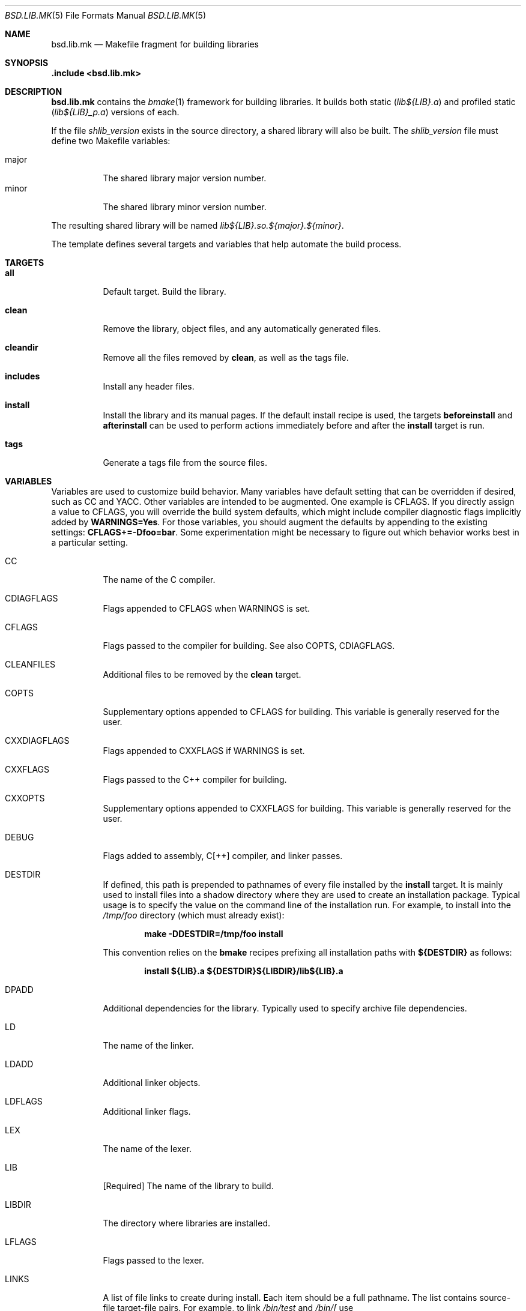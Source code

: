 .Dd October 23, 2022
.Dt BSD.LIB.MK 5
.Os
.Sh NAME
.Nm bsd.lib.mk
.Nd Makefile fragment for building libraries
.Sh SYNOPSIS
.Fd .include <bsd.lib.mk>
.Sh DESCRIPTION
.Nm
contains the
.Xr bmake 1
framework for building libraries.
It builds both static
.Pq Ns Pa lib${LIB}.a
and
profiled static
.Pq Ns Pa lib${LIB}_p.a
versions
of each.
.Pp
If the file
.Pa shlib_version
exists in the source directory, a shared library will
also be built.
The
.Pa shlib_version
file must define two Makefile variables:
.Pp
.Bl -tag -compact
.It Ev major
The shared library major version number.
.It Ev minor
The shared library minor version number.
.El
.Pp
The resulting shared library will be named
.Pa lib${LIB}.so.${major}.${minor} .
.Pp
The template defines several targets and variables that
help automate the build process.
.Sh TARGETS
.Bl -tag -width Ds
.It Ic all
Default target.
Build the library.
.It Ic clean
Remove the library, object files, and any automatically
generated files.
.It Ic cleandir
Remove all the files removed by
.Ic clean ,
as well as the tags file.
.It Ic includes
Install any header files.
.It Ic install
Install the library and its manual pages.
If the default install recipe is used, the targets
.Ic beforeinstall
and
.Ic afterinstall
can be used to perform actions immediately before and
after the
.Ic install
target is run.
.It Ic tags
Generate a tags file from the source files.
.El
.Sh VARIABLES
.Pp
Variables are used to customize build behavior.
Many variables have default setting that can be
overridden if desired, such as
.Ev CC
and
.Ev YACC .
Other variables are intended to be augmented.
One example is
.Ev CFLAGS .
If you directly assign a value to
.Ev CFLAGS ,
you will override the build system defaults,
which might include compiler diagnostic flags
implicitly added by
.Ic WARNINGS=Yes .
For those variables, you should augment the defaults by appending
to the existing settings:
.Ic CFLAGS+=-Dfoo=bar .
Some experimentation might be necessary to figure out which behavior
works best in a particular setting.
.\"
.Bl -tag -width Ds
.\"
.It Ev CC
The name of the C compiler.
.\"
.It Ev CDIAGFLAGS
Flags appended to
.Ev CFLAGS
when
.Ev WARNINGS
is set.
.\"
.It Ev CFLAGS
Flags passed to the compiler for building.
See also
.Ev COPTS ,
.Ev CDIAGFLAGS .
.\"
.It Ev CLEANFILES
Additional files to be removed by the
.Ic clean
target.
.\"
.It Ev COPTS
Supplementary options appended to 
.Ev CFLAGS
for building.
This variable is generally reserved for the user.
.\"
.It Ev CXXDIAGFLAGS
Flags appended to
.Ev CXXFLAGS
if
.Ev WARNINGS
is set.
.\"
.It Ev CXXFLAGS
Flags passed to the C++ compiler for building.
.\"
.It Ev CXXOPTS
Supplementary options appended to
.Ev CXXFLAGS
for building.
This variable is generally reserved for the user.
.\"
.It Ev DEBUG
Flags added to assembly, C[++] compiler, and linker passes.
.\"
.It Ev DESTDIR
If defined, this path is prepended to pathnames of every file
installed by the
.Ic install
target.
It is mainly used to install files into a shadow directory where
they are used to create an installation package.
Typical usage is to specify the value on the command line
of the installation run.
For example, to install into the
.Pa /tmp/foo
directory (which must already exist):
.Pp
.Dl make -DDESTDIR=/tmp/foo install
.Pp
This convention relies on the
.Nm bmake
recipes prefixing all installation paths with
.Ic ${DESTDIR}
as follows:
.Pp
.Dl install ${LIB}.a ${DESTDIR}${LIBDIR}/lib${LIB}.a
.\"
.It Ev DPADD
Additional dependencies for the library.
Typically used to specify archive file dependencies.
.\"
.It Ev LD
The name of the linker.
.\"
.It Ev LDADD
Additional linker objects.
.\"
.It Ev LDFLAGS
Additional linker flags.
.\"
.It Ev LEX
The name of the lexer.
.\"
.It Ev LIB
.Bq Required
The name of the library to build.
.\"
.It Ev LIBDIR
The directory where libraries are installed.
.\"
.It Ev LFLAGS
Flags passed to the lexer.
.\"
.It Ev LINKS
A list of file links to create during install.
Each item should be a full pathname.
The list contains source-file target-file pairs.
For example, to link
.Pa /bin/test
and
.Pa /bin/[
use
.Pp
.Dl LINKS= ${DESTDIR}/bin/test ${DESTDIR}/bin/[
.It Ev MAN
The list of manual pages to install.
.\"
.It Ev SRCS
.Bq Required
A list of the source files from which to build the library.
.Nm bsd.lib.mk
implicitly recognizes a number of filename suffixes,
and invokes the corresponding compiler.
.\"
.It Ev WARNINGS
If set to
.Sq Yes ,
add
.Ev CDIAGFLAGS
to
.Ev CFLAGS
and
.Ev CXXDIAGFLAGS
to
.Ev CXXFLAGS .
.\"
.It Ev YACC
The name of the yacc compiler.
.\"
.It Ev YFLAGS
Flags passed to the yacc compiler for building.
.El
.Sh FILES
.Bl -tag -width Ds
.It Pa ../Makefile.inc
Common Makefile fragment for a set of libraries, included automatically.
.It pa shlib_version
If present, triggers the build of a shared library.
The file must define the variables
.Va major
and
.Va minor .
.El
.Sh SEE ALSO
.Xr bmake 1 ,
.Xr cc 1 ,
.Xr ld 1 ,
.Xr bsd.prog.mk 5
